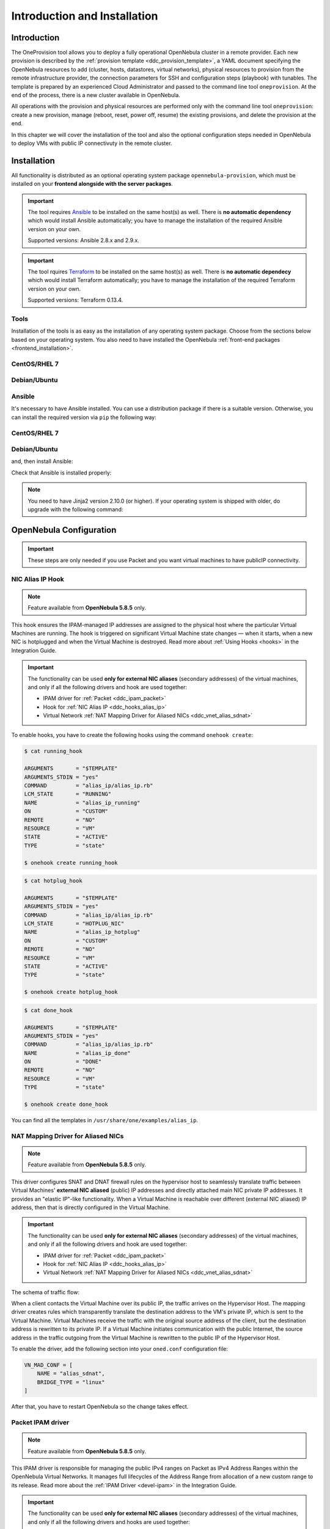 .. _ddc_install:

=============================
Introduction and Installation
=============================

Introduction
============

The OneProvision tool allows you to deploy a fully operational OpenNebula cluster in a remote provider. Each new provision is described by the :ref:`provision template <ddc_provision_template>`, a YAML document specifying the OpenNebula resources to add (cluster, hosts, datastores, virtual networks), physical resources to provision from the remote infrastructure provider, the connection parameters for SSH and configuration steps (playbook) with tunables. The template is prepared by an experienced Cloud Administrator and passed to the command line tool ``oneprovision``. At the end of the process, there is a new cluster available in OpenNebula.

.. image:: /images/ddc_create.png
    :width: 50%
    :align: center

All operations with the provision and physical resources are performed only with the command line tool ``oneprovision``: create a new provision, manage (reboot, reset, power off, resume) the existing provisions, and delete the provision at the end.

In this chapter we will cover the installation of the tool and also the optional configuration steps needed in OpenNebula to deploy VMs with public IP connectivuty in the remote cluster.

Installation
============

All functionality is distributed as an optional operating system package ``opennebula-provision``, which must be installed on your **frontend alongside with the server packages**.

.. important::

    The tool requires `Ansible <https://www.ansible.com/>`__ to be installed on the same host(s) as well. There is **no automatic dependency** which would install Ansible automatically; you have to manage the installation of the required Ansible version on your own.

    Supported versions: Ansible 2.8.x and 2.9.x.

.. important::

    The tool rquires `Terraform <https://www.terraform.io/>`__ to be installed on the same host(s) as well. There is **no automatic dependecy** which would install Terraform automatically; you have to manage the installation of the required Terraform version on your own.

    Supported versions: Terraform 0.13.4.

Tools
-----

Installation of the tools is as easy as the installation of any operating system package. Choose from the sections below based on your operating system. You also need to have installed the OpenNebula :ref:`front-end packages <frontend_installation>`.

CentOS/RHEL 7
-------------

.. prompt:: bash $ auto

   $ sudo yum install opennebula-provision

Debian/Ubuntu
-------------

.. prompt:: bash $ auto

   $ sudo apt-get install opennebula-provision

Ansible
-------

It's necessary to have Ansible installed. You can use a distribution package if there is a suitable version. Otherwise, you can install the required version via ``pip`` the following way:

CentOS/RHEL 7
-------------

.. prompt:: bash $ auto

   $ sudo yum install python-pip

Debian/Ubuntu
-------------

.. prompt:: bash $ auto

   $ sudo apt-get install python-pip

and, then install Ansible:

.. prompt:: bash $ auto

   $ sudo pip install 'ansible>=2.8.0,<2.10.0'

Check that Ansible is installed properly:

.. prompt:: bash $ auto

    ansible 2.9.9
      config file = None
      configured module search path = [u'/var/lib/one/.ansible/plugins/modules', u'/usr/share/ansible/plugins/modules']
      ansible python module location = /usr/lib/python2.7/site-packages/ansible
      executable location = /bin/ansible
      python version = 2.7.5 (default, Apr  2 2020, 13:16:51) [GCC 4.8.5 20150623 (Red Hat 4.8.5-39)]

.. note:: You need to have Jinja2 version 2.10.0 (or higher). If your operating system is shipped with older, do upgrade with the following command:

    .. prompt:: bash $ auto

        $ sudo pip install 'Jinja2>=2.10.0'

OpenNebula Configuration
========================

.. important:: These steps are only needed if you use Packet and you want virtual machines to have publicIP connectivity. 

.. _ddc_hooks_alias_ip:

NIC Alias IP Hook
-----------------

.. note::

    Feature available from **OpenNebula 5.8.5** only.

This hook ensures the IPAM-managed IP addresses are assigned to the physical host where the particular Virtual Machines are running. The hook is triggered on significant Virtual Machine state changes — when it starts, when a new NIC is hotplugged and when the Virtual Machine is destroyed. Read more about :ref:`Using Hooks <hooks>` in the Integration Guide.

.. important::

    The functionality can be used **only for external NIC aliases** (secondary addresses) of the virtual machines, and only if all the following drivers and hook are used together:

    * IPAM driver for :ref:`Packet <ddc_ipam_packet>`
    * Hook for :ref:`NIC Alias IP <ddc_hooks_alias_ip>`
    * Virtual Network :ref:`NAT Mapping Driver for Aliased NICs <ddc_vnet_alias_sdnat>`

To enable hooks, you have to create the following hooks using the command ``onehook create``:

.. code::

    $ cat running_hook

    ARGUMENTS       = "$TEMPLATE"
    ARGUMENTS_STDIN = "yes"
    COMMAND         = "alias_ip/alias_ip.rb"
    LCM_STATE       = "RUNNING"
    NAME            = "alias_ip_running"
    ON              = "CUSTOM"
    REMOTE          = "NO"
    RESOURCE        = "VM"
    STATE           = "ACTIVE"
    TYPE            = "state"

    $ onehook create running_hook

.. code::

    $ cat hotplug_hook

    ARGUMENTS       = "$TEMPLATE"
    ARGUMENTS_STDIN = "yes"
    COMMAND         = "alias_ip/alias_ip.rb"
    LCM_STATE       = "HOTPLUG_NIC"
    NAME            = "alias_ip_hotplug"
    ON              = "CUSTOM"
    REMOTE          = "NO"
    RESOURCE        = "VM"
    STATE           = "ACTIVE"
    TYPE            = "state"

    $ onehook create hotplug_hook

.. code::

    $ cat done_hook

    ARGUMENTS       = "$TEMPLATE"
    ARGUMENTS_STDIN = "yes"
    COMMAND         = "alias_ip/alias_ip.rb"
    NAME            = "alias_ip_done"
    ON              = "DONE"
    REMOTE          = "NO"
    RESOURCE        = "VM"
    TYPE            = "state"

    $ onehook create done_hook

You can find all the templates in ``/usr/share/one/examples/alias_ip``.

.. _ddc_vnet_alias_sdnat:

NAT Mapping Driver for Aliased NICs
-----------------------------------

.. note::

    Feature available from **OpenNebula 5.8.5** only.

This driver configures SNAT and DNAT firewall rules on the hypervisor host to seamlessly translate traffic between Virtual Machines' **external NIC aliased** (public) IP addresses and directly attached main NIC private IP addresses. It provides an "elastic IP"-like functionality. When a Virtual Machine is reachable over different (external NIC aliased) IP address, then that is directly configured in the Virtual Machine.

.. important::

    The functionality can be used **only for external NIC aliases** (secondary addresses) of the virtual machines, and only if all the following drivers and hook are used together:

    * IPAM driver for :ref:`Packet <ddc_ipam_packet>`
    * Hook for :ref:`NIC Alias IP <ddc_hooks_alias_ip>`
    * Virtual Network :ref:`NAT Mapping Driver for Aliased NICs <ddc_vnet_alias_sdnat>`

The schema of traffic flow:

.. image:: /images/ddc_alias_sdnat.png
    :width: 80%
    :align: center

When a client contacts the Virtual Machine over its public IP, the traffic arrives on the Hypervisor Host. The mapping driver creates rules which transparently translate the destination address to the VM's private IP, which is sent to the Virtual Machine. Virtual Machines receive the traffic with the original source address of the client, but the destination address is rewritten to its private IP. If a Virtual Machine initiates communication with the public Internet, the source address in the traffic outgoing from the Virtual Machine is rewritten to the public IP of the Hypervisor Host.

To enable the driver, add the following section into your ``oned.conf`` configuration file:

.. code::

    VN_MAD_CONF = [
        NAME = "alias_sdnat",
        BRIDGE_TYPE = "linux"
    ]

After that, you have to restart OpenNebula so the change takes effect.

.. _ddc_ipam_packet:

Packet IPAM driver
------------------

.. note::

    Feature available from **OpenNebula 5.8.5** only.

This IPAM driver is responsible for managing the public IPv4 ranges on Packet as IPv4 Address Ranges within the OpenNebula Virtual Networks. It manages full lifecycles of the Address Range from allocation of a new custom range to its release. Read more about the :ref:`IPAM Driver <devel-ipam>` in the Integration Guide.

.. important::

    The functionality can be used **only for external NIC aliases** (secondary addresses) of the virtual machines, and only if all the following drivers and hooks are used together:

    * IPAM driver for :ref:`Packet <ddc_ipam_packet>`
    * Hook for :ref:`NIC Alias IP <ddc_hooks_alias_ip>`
    * Virtual Network :ref:`NAT Mapping Driver for Aliased NICs <ddc_vnet_alias_sdnat>`

To enable the Packet IPAM, you need to update the ``IPAM_MAD`` section in your ``oned.conf`` configuration file to look like:

.. code::

    IPAM_MAD = [
        EXECUTABLE = "one_ipam",
        ARGUMENTS  = "-t 1 -i dummy,packet"
    ]

After that, you have to restart OpenNebula so the change takes effect.

Create Address Range
--------------------

An IPAM-managed Address Range can be created during the creation of a new Virtual Network, or any time later as an additional Address Range in an existing Virtual Network. Follow the :ref:`Virtual Network Management <manage_vnets>` documentation.

The Packet IPAM managed Address Range requires following template parameters to be provided:

================== =============== ===========
Parameter          Value           Description
================== =============== ===========
``IP``                             Random fake starting IP address of the range
``TYPE``           ``IPV4``        OpenNebula Address Range type
``SIZE``                           Number of IPs to request
``IPAM_MAD``       ``packet``      IPAM driver name
``PACKET_IP_TYPE`` ``public_ipv4`` Types of IPs to request
``FACILITY``                       Packet datacenter name
``PROJECT``                        Packet project ID
``TOKEN``                          Packet API token
================== =============== ===========

.. warning::

    Due to a `bug in OpenNebula <https://github.com/OpenNebula/one/issues/3615>`__, you need to always provide fake starting ``IP`` for the new address range. Unfortunately, this IP address won't be respected and only the IPs provided by Packet will be always used.

To create the address range:

.. code::

    $ cat packet_ar
        AR = [
            IP             = "192.0.2.0",
            TYPE           = IP4,
            SIZE           = 2,
            IPAM_MAD       = "packet",
            PACKET_IP_TYPE = "public_ipv4",
        ]

    $ onevnet addar <vnetid> --file packet_ar
